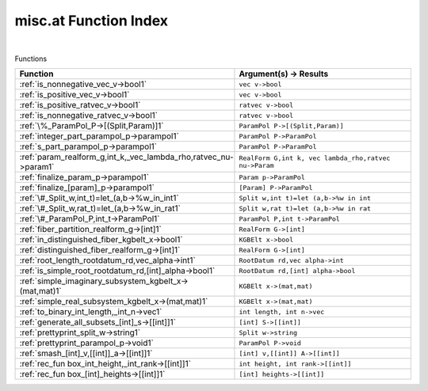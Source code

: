 .. _misc.at_index:

misc.at Function Index
=======================================================
|



Functions

.. list-table::
   :widths: 10 20
   :header-rows: 1

   * - Function
     - Argument(s) -> Results
   * - :ref:`is_nonnegative_vec_v->bool1`
     - ``vec v->bool``
   * - :ref:`is_positive_vec_v->bool1`
     - ``vec v->bool``
   * - :ref:`is_positive_ratvec_v->bool1`
     - ``ratvec v->bool``
   * - :ref:`is_nonnegative_ratvec_v->bool1`
     - ``ratvec v->bool``
   * - :ref:`\%_ParamPol_P->[(Split,Param)]1`
     - ``ParamPol P->[(Split,Param)]``
   * - :ref:`integer_part_parampol_p->parampol1`
     - ``ParamPol P->ParamPol``
   * - :ref:`s_part_parampol_p->parampol1`
     - ``ParamPol P->ParamPol``
   * - :ref:`param_realform_g,int_k,_vec_lambda_rho,ratvec_nu->param1`
     - ``RealForm G,int k, vec lambda_rho,ratvec nu->Param``
   * - :ref:`finalize_param_p->parampol1`
     - ``Param p->ParamPol``
   * - :ref:`finalize_[param]_p->parampol1`
     - ``[Param] P->ParamPol``
   * - :ref:`\#_Split_w,int_t)=let_(a,b->%w_in_int1`
     - ``Split w,int t)=let (a,b->%w in int``
   * - :ref:`\#_Split_w,rat_t)=let_(a,b->%w_in_rat1`
     - ``Split w,rat t)=let (a,b->%w in rat``
   * - :ref:`\#_ParamPol_P,int_t->ParamPol1`
     - ``ParamPol P,int t->ParamPol``
   * - :ref:`fiber_partition_realform_g->[int]1`
     - ``RealForm G->[int]``
   * - :ref:`in_distinguished_fiber_kgbelt_x->bool1`
     - ``KGBElt x->bool``
   * - :ref:`distinguished_fiber_realform_g->[int]1`
     - ``RealForm G->[int]``
   * - :ref:`root_length_rootdatum_rd,vec_alpha->int1`
     - ``RootDatum rd,vec alpha->int``
   * - :ref:`is_simple_root_rootdatum_rd,[int]_alpha->bool1`
     - ``RootDatum rd,[int] alpha->bool``
   * - :ref:`simple_imaginary_subsystem_kgbelt_x->(mat,mat)1`
     - ``KGBElt x->(mat,mat)``
   * - :ref:`simple_real_subsystem_kgbelt_x->(mat,mat)1`
     - ``KGBElt x->(mat,mat)``
   * - :ref:`to_binary_int_length,_int_n->vec1`
     - ``int length, int n->vec``
   * - :ref:`generate_all_subsets_[int]_s->[[int]]1`
     - ``[int] S->[[int]]``
   * - :ref:`prettyprint_split_w->string1`
     - ``Split w->string``
   * - :ref:`prettyprint_parampol_p->void1`
     - ``ParamPol P->void``
   * - :ref:`smash_[int]_v,[[int]]_a->[[int]]1`
     - ``[int] v,[[int]] A->[[int]]``
   * - :ref:`rec_fun box_int_height,_int_rank->[[int]]1`
     - ``int height, int rank->[[int]]``
   * - :ref:`rec_fun box_[int]_heights->[[int]]1`
     - ``[int] heights->[[int]]``
